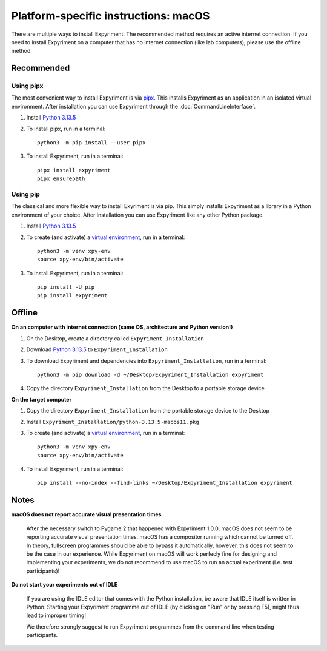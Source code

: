 .. _macOS:

Platform-specific instructions: macOS
=====================================

There are multiple ways to install Expyriment. The recommended method
requires an active internet connection. If you need to install Expyriment on a
computer that has no internet connection (like lab computers), please use the
offline method. 


Recommended
-----------

Using pipx
~~~~~~~~~~

The most convenient way to install Expyriment is via `pipx`_.
This installs Expyriment as an application in an isolated virtual environment.
After installation you can use Expyriment through the :doc:`CommandLineInterface`.

1. Install `Python 3.13.5`_

2. To install pipx, run in a terminal:
   ::

       python3 -m pip install --user pipx

3. To install Expyriment, run in a terminal:
   ::

       pipx install expyriment
       pipx ensurepath

Using pip
~~~~~~~~~

The classical and more flexible way to install Exyriment is via pip.
This simply installs Expyriment as a library in a Python environment of your choice.
After installation you can use Expyriment like any other Python package.

1. Install `Python 3.13.5`_

2. To create (and activate) a `virtual environment`_, run in a terminal:
   ::

       python3 -m venv xpy-env
       source xpy-env/bin/activate

3. To install Expyriment, run in a terminal:
   ::

       pip install -U pip
       pip install expyriment
   

Offline
-------

**On an computer with internet connection (same OS, architecture and Python version!)**

1. On the Desktop, create a directory called ``Expyriment_Installation``

2. Download `Python 3.13.5`_ to  ``Expyriment_Installation``

3. To download Expyriment and dependencies into ``Expyriment_Installation``, run in a terminal:
   ::

       python3 -m pip download -d ~/Desktop/Expyriment_Installation expyriment
    
4. Copy the directory ``Expyriment_Installation`` from the Desktop to a portable storage device


**On the target computer**

1. Copy the directory ``Expyriment_Installation`` from the portable storage device to the Desktop

2. Install ``Expyriment_Installation/python-3.13.5-macos11.pkg``

3. To create (and activate) a `virtual environment`_, run in a terminal:
   ::

       python3 -m venv xpy-env
       source xpy-env/bin/activate

4. To install Expyriment, run in a terminal:
   ::

       pip install --no-index --find-links ~/Desktop/Expyriment_Installation expyriment


Notes
-----

**macOS does not report accurate visual presentation times**

    After the necessary switch to Pygame 2 that happened with Expyriment 1.0.0, macOS does not
    seem to be reporting accurate visual presentation times. macOS has a compositor running which
    cannot be turned off. In theory, fullscreen programmes should be able to bypass it automatically,
    however, this does not seem to be the case in our experience.
    While Expyriment on macOS will work perfecly fine for designing and implementing your experiments,
    we do not recommend to use macOS to run an actual experiment (i.e. test participants)!

**Do not start your experiments out of IDLE**

    If you are using the IDLE editor that comes with the Python installation, 
    be aware that IDLE itself is written in Python. Starting your Expyriment 
    programme out of IDLE (by clicking on "Run" or by pressing F5), might thus 
    lead to improper timing!

    We therefore strongly suggest to run Expyriment programmes from the command 
    line when testing participants.


.. _Python 3.13.5: https://www.python.org/ftp/python/3.13.5/python-3.13.5-macos11.pkg
.. _`pipx`: https://pipx.pypa.io
.. _`virtual environment`: https://docs.python.org/3/tutorial/venv.html

